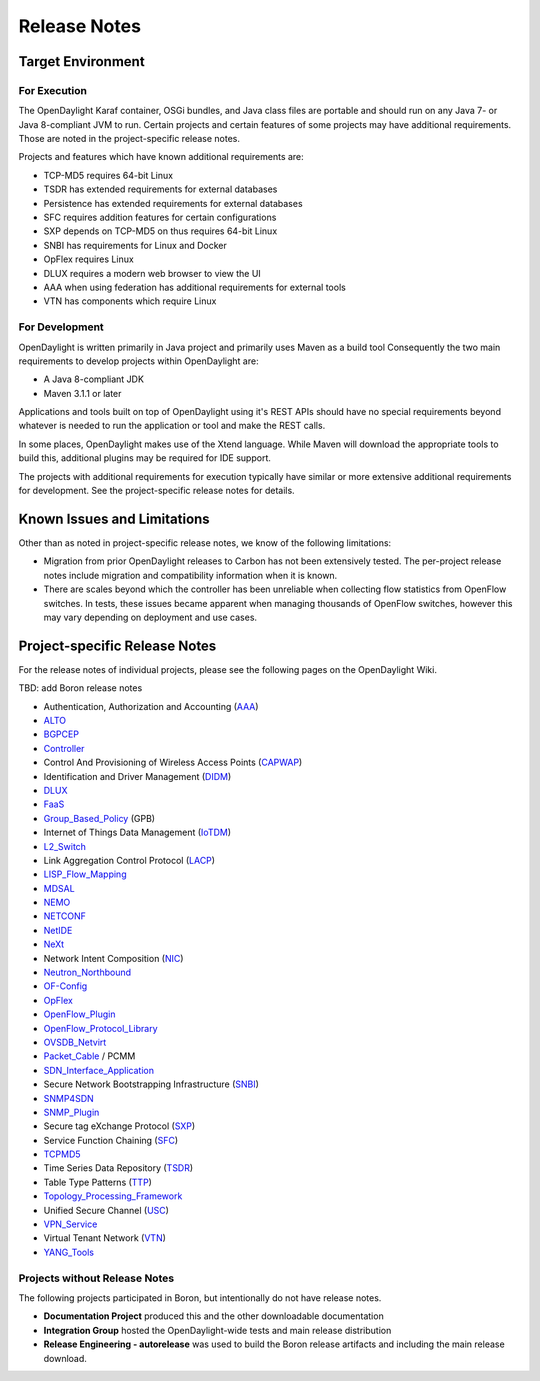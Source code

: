 *************
Release Notes
*************

Target Environment
==================

For Execution
-------------

The OpenDaylight Karaf container, OSGi bundles, and Java class files
are portable and should run on any Java 7- or Java 8-compliant JVM to
run. Certain projects and certain features of some projects may have
additional requirements. Those are noted in the project-specific
release notes.

Projects and features which have known additional requirements are:

* TCP-MD5 requires 64-bit Linux
* TSDR has extended requirements for external databases
* Persistence has extended requirements for external databases
* SFC requires addition features for certain configurations
* SXP depends on TCP-MD5 on thus requires 64-bit Linux
* SNBI has requirements for Linux and Docker
* OpFlex requires Linux
* DLUX requires a modern web browser to view the UI
* AAA when using federation has additional requirements for external tools
* VTN has components which require Linux

For Development
---------------

OpenDaylight is written primarily in Java project and primarily uses
Maven as a build tool Consequently the two main requirements to develop
projects within OpenDaylight are:

* A Java 8-compliant JDK
* Maven 3.1.1 or later

Applications and tools built on top of OpenDaylight using it's REST
APIs should have no special requirements beyond whatever is needed to
run the application or tool and make the REST calls.

In some places, OpenDaylight makes use of the Xtend language. While
Maven will download the appropriate tools to build this, additional
plugins may be required for IDE support.

The projects with additional requirements for execution typically have
similar or more extensive additional requirements for development. See
the project-specific release notes for details.

Known Issues and Limitations
============================

Other than as noted in project-specific release notes, we know of the
following limitations:

* Migration from prior OpenDaylight releases to Carbon has not been
  extensively tested. The per-project release notes include migration and
  compatibility information when it is known.
* There are scales beyond which the controller has been unreliable when
  collecting flow statistics from OpenFlow switches. In tests, these
  issues became apparent when managing thousands of OpenFlow
  switches, however this may vary depending on deployment and use cases.

.. _proj_rel_notes:

Project-specific Release Notes
==============================

For the release notes of individual projects, please see the following pages on the OpenDaylight Wiki.

TBD: add Boron release notes

* Authentication, Authorization and Accounting (AAA_)
* ALTO_
* BGPCEP_
* Controller_
* Control And Provisioning of Wireless Access Points (CAPWAP_)
* Identification and Driver Management (DIDM_)
* DLUX_
* FaaS_
* Group_Based_Policy_ (GPB)
* Internet of Things Data Management (IoTDM_)
* L2_Switch_
* Link Aggregation Control Protocol (LACP_)
* LISP_Flow_Mapping_
* MDSAL_
* NEMO_
* NETCONF_
* NetIDE_
* NeXt_
* Network Intent Composition (NIC_)
* Neutron_Northbound_
* OF-Config_
* OpFlex_
* OpenFlow_Plugin_
* OpenFlow_Protocol_Library_
* OVSDB_Netvirt_
* Packet_Cable_ / PCMM
* SDN_Interface_Application_
* Secure Network Bootstrapping Infrastructure (SNBI_)
* SNMP4SDN_
* SNMP_Plugin_
* Secure tag eXchange Protocol (SXP_)
* Service Function Chaining (SFC_)
* TCPMD5_
* Time Series Data Repository (TSDR_)
* Table Type Patterns (TTP_)
* Topology_Processing_Framework_
* Unified Secure Channel (USC_)
* VPN_Service_
* Virtual Tenant Network (VTN_)
* YANG_Tools_

Projects without Release Notes
------------------------------

The following projects participated in Boron, but intentionally do not have release notes.

* **Documentation Project** produced this and the other downloadable documentation
* **Integration Group** hosted the OpenDaylight-wide tests and main release distribution
* **Release Engineering - autorelease** was used to build the Boron release artifacts and including the main release download.

.. _AAA: https://wiki.opendaylight.org/view/AAA:Boron_Release_Notes
.. _ALTO: https://wiki.opendaylight.org/view/ALTO:Boron:Release_Notes
.. _BGPCEP: https://wiki.opendaylight.org/view/BGP_LS_PCEP:Boron_Release_Notes
.. _CAPWAP: https://wiki.opendaylight.org/view/CAPWAP:Boron:Release_Notes
.. _Controller: https://wiki.opendaylight.org/view/OpenDaylight_Controller:Boron:Release_Notes
.. _DIDM: https://wiki.opendaylight.org/view/DIDM:_Boron_Release_Notes
.. _DLUX: https://wiki.opendaylight.org/view/OpenDaylight_DLUX:Boron:Release_Notes
.. _FaaS: https://wiki.opendaylight.org/view/FaaS:Boron_Release_Notes
.. _Group_Based_Policy: https://wiki.opendaylight.org/view/Group_Based_Policy_(GBP)/Releases/Boron:Boron_Release_Notes
.. _IoTDM: https://wiki.opendaylight.org/view/Iotdm:Boron_Release_Notes
.. _L2_Switch: https://wiki.opendaylight.org/view/L2_Switch:Boron:Release_Notes
.. _LACP: https://wiki.opendaylight.org/view/LACP:Boron:Release_Notes
.. _LISP_Flow_Mapping: https://wiki.opendaylight.org/view/OpenDaylight_Lisp_Flow_Mapping:Boron_Release_Notes
.. _MDSAL: https://wiki.opendaylight.org/view/MD-SAL:Boron:Release_Notes
.. _NEMO: https://wiki.opendaylight.org/view/NEMO:Boron:Release_Notes
.. _NETCONF: https://wiki.opendaylight.org/view/OpenDaylight_NETCONF:Boron_Release_Notes
.. _NetIDE: https://wiki.opendaylight.org/view/NetIDE:Release_Notes
.. _NeXt: https://wiki.opendaylight.org/view/NeXt:Boron_Release_Notes
.. _NIC: https://wiki.opendaylight.org/view/Network_Intent_Composition:Release_Notes
.. _Neutron_Northbound: https://wiki.opendaylight.org/view/NeutronNorthbound:Boron:Release_Notes
.. _OF-Config: https://wiki.opendaylight.org/view/OF-CONFIG:Boron:Release_Notes
.. _OpFlex: https://wiki.opendaylight.org/view/OpFlex:Boron_Release_Notes
.. _OpenFlow_Plugin: https://wiki.opendaylight.org/view/OpenDaylight_OpenFlow_Plugin:Boron_Release_Notes
.. _OpenFlow_Protocol_Library: https://wiki.opendaylight.org/view/Openflow_Protocol_Library:Release_Notes:Boron_Release_Notes
.. _OVSDB_Netvirt: https://wiki.opendaylight.org/view/OpenDaylight_OVSDB:Boron_Release_Notes
.. _Packet_Cable: https://wiki.opendaylight.org/view/PacketCablePCMM:BoronReleaseNotes
.. _SDN_Interface_Application: https://wiki.opendaylight.org/view/ODL-SDNi:Boron_Release_Notes
.. _SNBI: https://wiki.opendaylight.org/view/SNBI_Berrylium_Release_Notes
.. _SNMP4SDN: https://wiki.opendaylight.org/view/SNMP4SDN:Boron_Release_Note
.. _SNMP_Plugin: https://wiki.opendaylight.org/view/SNMP_Plugin:SNMP_Plugin:Boron_Release_Notes
.. _SXP: https://wiki.opendaylight.org/view/SXP:Boron:Release_Notes
.. _SFC: https://wiki.opendaylight.org/view/Service_Function_Chaining:Boron_Release_Notes
.. _TCPMD5: https://wiki.opendaylight.org/view/TCPMD5:Boron_Release_Notes
.. _TSDR: https://wiki.opendaylight.org/view/TSDR:Boron:Release_Notes
.. _TTP: https://wiki.opendaylight.org/view/Table_Type_Patterns/Boron/Release_Notes
.. _Topology_Processing_Framework: https://wiki.opendaylight.org/view/Topology_Processing_Framework:Boron_Release_Notes
.. _USC: https://wiki.opendaylight.org/view/USC:Boron:Release_Notes
.. _VPN_Service: https://wiki.opendaylight.org/view/Vpnservice:Boron_Release_Notes
.. _VTN: https://wiki.opendaylight.org/view/VTN:Boron:Release_Notes
.. _YANG_Tools: https://wiki.opendaylight.org/view/YANG_Tools:Boron:Release_Notes
